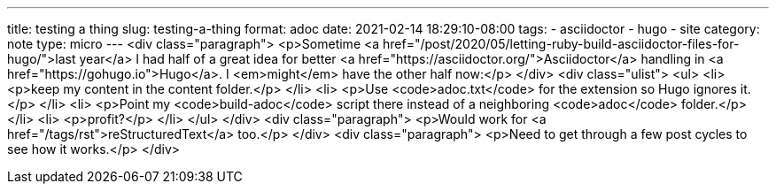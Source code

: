 ---
title: testing a thing
slug: testing-a-thing
format: adoc
date: 2021-02-14 18:29:10-08:00
tags:
- asciidoctor
- hugo
- site
category: note
type: micro
---
<div class="paragraph">
<p>Sometime <a href="/post/2020/05/letting-ruby-build-asciidoctor-files-for-hugo/">last year</a> I had half of a great idea for better <a href="https://asciidoctor.org/">Asciidoctor</a> handling in <a href="https://gohugo.io">Hugo</a>.
I <em>might</em> have the other half now:</p>
</div>
<div class="ulist">
<ul>
<li>
<p>keep my content in the content folder.</p>
</li>
<li>
<p>Use <code>adoc.txt</code> for the extension so Hugo ignores it.</p>
</li>
<li>
<p>Point my <code>build-adoc</code> script there instead of a neighboring <code>adoc</code> folder.</p>
</li>
<li>
<p>profit?</p>
</li>
</ul>
</div>
<div class="paragraph">
<p>Would work for <a href="/tags/rst">reStructuredText</a> too.</p>
</div>
<div class="paragraph">
<p>Need to get through a few post cycles to see how it works.</p>
</div>